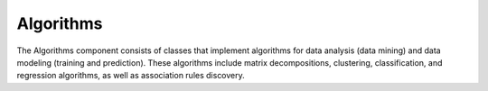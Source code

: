 Algorithms
==========

The Algorithms component consists of classes that implement algorithms
for data analysis (data mining) and data modeling (training and prediction).
These algorithms include matrix decompositions, clustering, classification,
and regression algorithms, as well as association rules discovery.


.. .. toctree::
..   :maxdepth: 2

..   clustering/index.rst
..   nearest_neighbors/index.rst
..   decomposition/index.rst